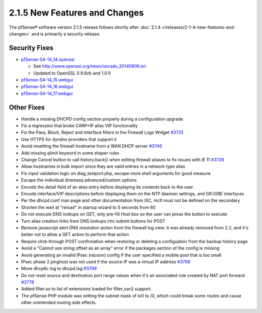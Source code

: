 2.1.5 New Features and Changes
==============================

The pfSense® software version 2.1.5 release follows shortly after
:doc:`2.1.4 </releases/2-1-4-new-features-and-changes>` and is primarily a security
release.

Security Fixes
--------------

-  `pfSense-SA-14_14.openssl <https://www.pfsense.org/security/advisories/pfSense-SA-14_14.openssl.asc>`__

   -  See http://www.openssl.org/news/secadv_20140806.txt
   -  Updated to OpenSSL 0.9.8zb and 1.0.1i

-  `pfSense-SA-14_15.webgui <https://www.pfsense.org/security/advisories/pfSense-SA-14_15.webgui.asc>`__
-  `pfSense-SA-14_16.webgui <https://www.pfsense.org/security/advisories/pfSense-SA-14_16.webgui.asc>`__
-  `pfSense-SA-14_17.webgui <https://www.pfsense.org/security/advisories/pfSense-SA-14_17.webgui.asc>`__

Other Fixes
-----------

-  Handle a missing DHCPD config section properly during a configuration
   upgrade
-  Fix a regression that broke CARP+IP alias VIP functionality
-  Fix the Pass, Block, Reject and Interface filters in the Firewall
   Logs Widget `#3725 <https://redmine.pfsense.org/issues/3725>`__
-  Use HTTPS for dyndns providers that support it
-  Avoid resetting the firewall hostname from a WAN DHCP server
   `#3746 <https://redmine.pfsense.org/issues/3746>`__
-  Add missing qlimit keyword in some shaper rules
-  Change Cancel button to call history.back() when editing firewall
   aliases to fix issues with IE 11
   `#3728 <https://redmine.pfsense.org/issues/3728>`__
-  Allow hostnames in bulk import since they are valid entries in a
   network type alias
-  Fix input validation logic on diag_testport.php, escape more shell
   arguments for good measure
-  Escape the individual dnsmasq advanced/custom options
-  Encode the detail field of an alias entry before displaying its
   contents back to the user
-  Encode interface/VIP descriptions before displaying them on the NTP
   daemon settings, and GIF/GRE interfaces
-  Per the dhcpd.conf man page and other documentation from ISC, mclt
   must not be defined on the secondary
-  Shorten the wait at "reload" in startup wizard to 5 seconds from 60
-  Do not execute DNS lookups on GET, only pre-fill Host box so the user
   can press the button to execute
-  Turn alias creation links from DNS lookups into submit buttons for
   POST
-  Remove javascript alert DNS resolution action from the firewall log
   view. It was already removed from 2.2, and it's better not to allow a
   GET action to perform that action
-  Require click-through POST confirmation when restoring or deleting a
   configuation from the backup history page
-  Avoid a "Cannot use string offset as an array" error if the packages
   section of the config is missing
-  Avoid generating an invalid IPsec (racoon) config if the user
   specified a mobile pool that is too small
-  IPsec phase 2 pinghost was not used if the source IP was a virtual IP
   address `#3798 <https://redmine.pfsense.org/issues/3798>`__
-  Move dhcp6c log to dhcpd.log
   `#3799 <https://redmine.pfsense.org/issues/3799>`__
-  Do not reset source and destination port range values when it's an
   associated rule created by NAT port forward.
   `#3778 <https://redmine.pfsense.org/issues/3778>`__
-  Added filter.so to list of extensions loaded for filter_var()
   support.
-  The pfSense PHP module was setting the subnet mask of lo0 to /0,
   which could break some routes and cause other unintended routing side
   effects.

